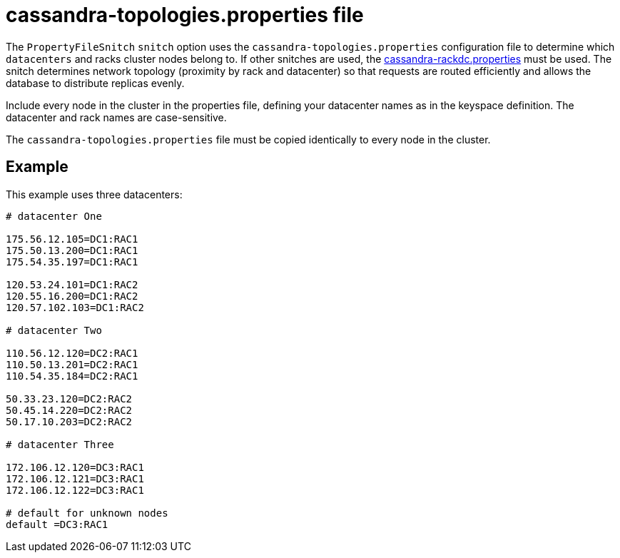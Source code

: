 = cassandra-topologies.properties file

The `PropertyFileSnitch` `snitch` option uses the
`cassandra-topologies.properties` configuration file to determine which
`datacenters` and racks cluster nodes belong to. If other snitches are
used, the xref:configuration/cass_rackdc_file.adoc[cassandra-rackdc.properties] must be used. The snitch determines
network topology (proximity by rack and datacenter) so that requests are
routed efficiently and allows the database to distribute replicas
evenly.

Include every node in the cluster in the properties file, defining your
datacenter names as in the keyspace definition. The datacenter and rack
names are case-sensitive.

The `cassandra-topologies.properties` file must be copied identically to
every node in the cluster.

== Example

This example uses three datacenters:

[source,bash]
----
# datacenter One

175.56.12.105=DC1:RAC1
175.50.13.200=DC1:RAC1
175.54.35.197=DC1:RAC1

120.53.24.101=DC1:RAC2
120.55.16.200=DC1:RAC2
120.57.102.103=DC1:RAC2

# datacenter Two

110.56.12.120=DC2:RAC1
110.50.13.201=DC2:RAC1
110.54.35.184=DC2:RAC1

50.33.23.120=DC2:RAC2
50.45.14.220=DC2:RAC2
50.17.10.203=DC2:RAC2

# datacenter Three

172.106.12.120=DC3:RAC1
172.106.12.121=DC3:RAC1
172.106.12.122=DC3:RAC1

# default for unknown nodes 
default =DC3:RAC1
----
